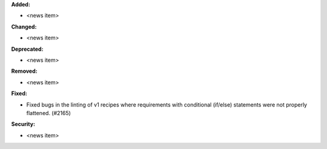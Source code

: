 **Added:**

* <news item>

**Changed:**

* <news item>

**Deprecated:**

* <news item>

**Removed:**

* <news item>

**Fixed:**

* Fixed bugs in the linting of v1 recipes where requirements with conditional (if/else) statements were not properly flattened. (#2165)

**Security:**

* <news item>
